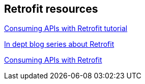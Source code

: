 [[resources_retrofit]]
== Retrofit resources

https://github.com/codepath/android_guides/wiki/Consuming-APIs-with-Retrofit[Consuming APIs with Retrofit tutorial]
	
http://inthecheesefactory.com/blog/retrofit-2.0/en[In dept blog series about Retrofit]

https://guides.codepath.com/android/Consuming-APIs-with-Retrofit[Consuming APIs with Retrofit]


